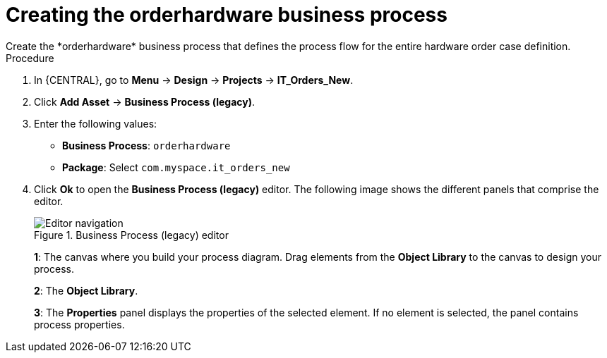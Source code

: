 [id='case-management-create-bus-proc']
= Creating the orderhardware business process
Create the *orderhardware* business process that defines the process flow for the entire hardware order case definition.

.Procedure
. In {CENTRAL}, go to *Menu* -> *Design* -> *Projects* -> *IT_Orders_New*.
. Click *Add Asset* -> *Business Process (legacy)*.
. Enter the following values:
+
* *Business Process*: `orderhardware`
* *Package*: Select `com.myspace.it_orders_new`

. Click *Ok* to open the *Business Process (legacy)* editor. The following image shows the different panels that comprise the editor.
+

.Business Process (legacy) editor
image::cases/legacy-editor-nav.png[Editor navigation]
+
*1*: The canvas where you build your process diagram. Drag elements from the *Object Library* to the canvas to design your process.
+
*2*: The *Object Library*.
+
*3*: The *Properties* panel displays the properties of the selected element. If no element is selected, the panel contains process properties.
